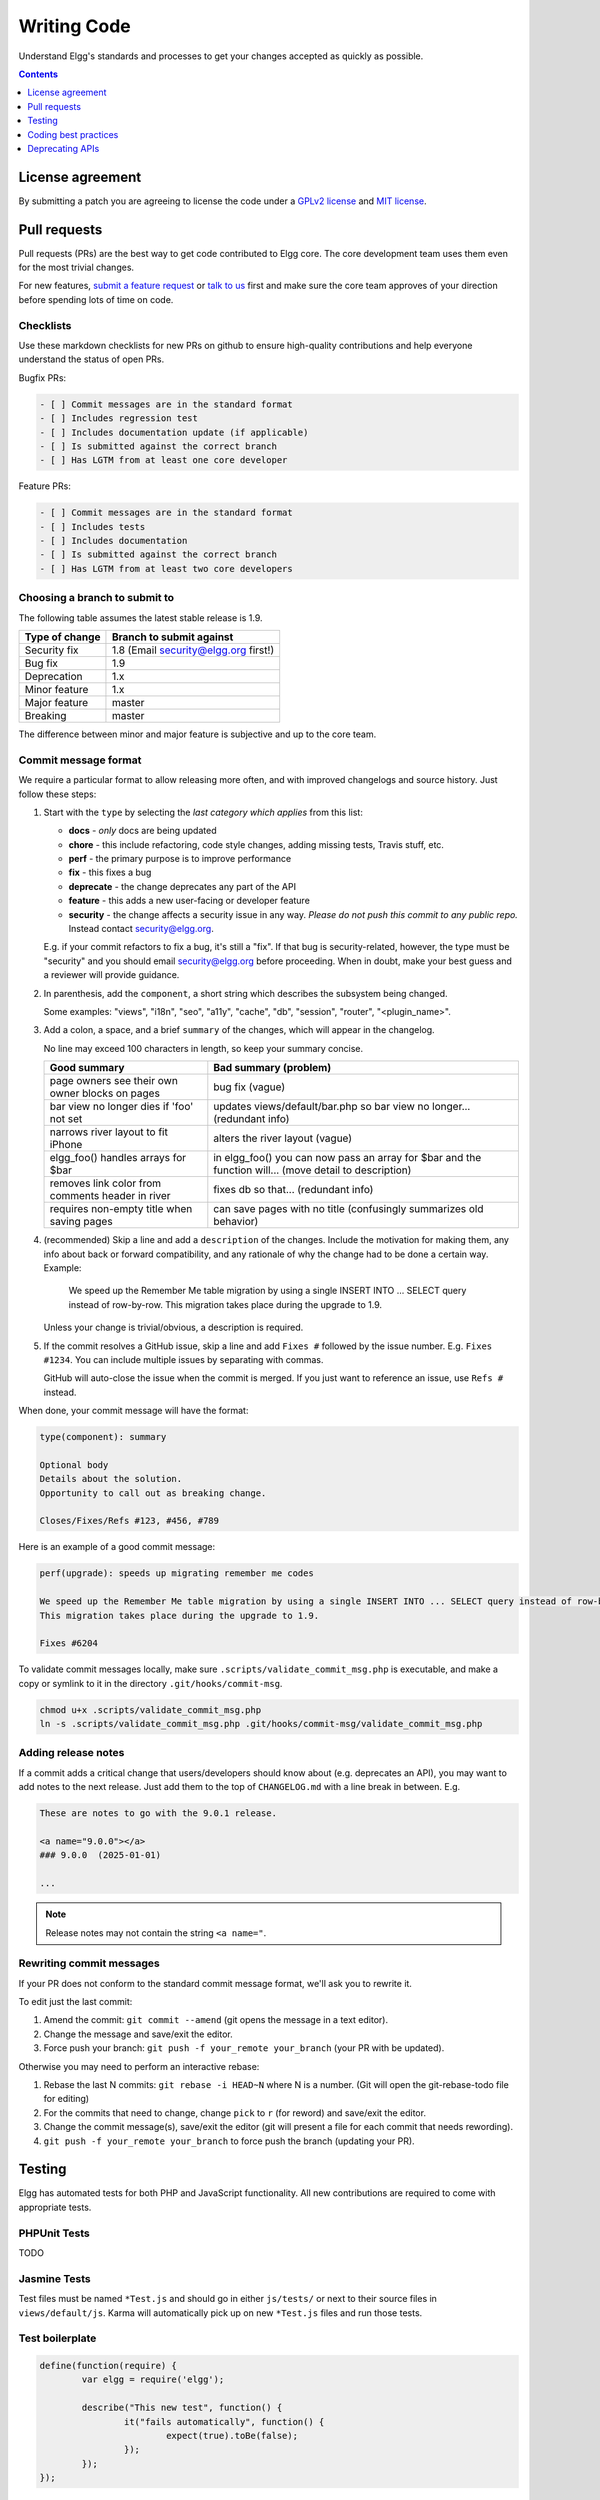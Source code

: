 Writing Code
############

Understand Elgg's standards and processes to get your changes accepted as quickly as possible.

.. contents:: Contents
   :local:
   :depth: 1

License agreement
=================

By submitting a patch you are agreeing to license the code
under a `GPLv2 license`_ and `MIT license`_.

.. _GPLv2 license: http://www.gnu.org/licenses/old-licenses/gpl-2.0.html
.. _MIT license: http://en.wikipedia.org/wiki/MIT_License

Pull requests
=============

Pull requests (PRs) are the best way to get code contributed to Elgg core.
The core development team uses them even for the most trivial changes.

For new features, `submit a feature request <https://github.com/Elgg/Elgg/issues>`__ or `talk to us`_ first and make
sure the core team approves of your direction before spending lots of time on code.

.. _talk to us: http://community.elgg.org/groups/profile/211069/feedback-and-planning

Checklists
----------

Use these markdown checklists for new PRs on github to ensure high-quality contributions
and help everyone understand the status of open PRs.

Bugfix PRs:

.. code::

 - [ ] Commit messages are in the standard format
 - [ ] Includes regression test
 - [ ] Includes documentation update (if applicable)
 - [ ] Is submitted against the correct branch
 - [ ] Has LGTM from at least one core developer

Feature PRs:

.. code::

 - [ ] Commit messages are in the standard format
 - [ ] Includes tests
 - [ ] Includes documentation
 - [ ] Is submitted against the correct branch
 - [ ] Has LGTM from at least two core developers


Choosing a branch to submit to
------------------------------

The following table assumes the latest stable release is 1.9.

============== ====================================
Type of change Branch to submit against
============== ====================================
Security fix   1.8 (Email security@elgg.org first!)
Bug fix        1.9
Deprecation    1.x
Minor feature  1.x
Major feature  master
Breaking       master
============== ====================================

The difference between minor and major feature is subjective and up to the core team.

Commit message format
---------------------

We require a particular format to allow releasing more often, and with improved changelogs and source history. Just
follow these steps:

1. Start with the ``type`` by selecting the *last category which applies* from this list:

   * **docs** - *only* docs are being updated
   * **chore** - this include refactoring, code style changes, adding missing tests, Travis stuff, etc.
   * **perf** - the primary purpose is to improve performance
   * **fix** - this fixes a bug
   * **deprecate** - the change deprecates any part of the API
   * **feature** - this adds a new user-facing or developer feature
   * **security** - the change affects a security issue in any way. *Please do not push this commit to any public repo.* Instead contact security@elgg.org.

   E.g. if your commit refactors to fix a bug, it's still a "fix". If that bug is security-related, however, the type
   must be "security" and you should email security@elgg.org before proceeding. When in doubt, make your best guess
   and a reviewer will provide guidance.

2. In parenthesis, add the ``component``, a short string which describes the subsystem being changed.

   Some examples: "views", "i18n", "seo", "a11y", "cache", "db", "session", "router", "<plugin_name>".

3. Add a colon, a space, and a brief ``summary`` of the changes, which will appear in the changelog.

   No line may exceed 100 characters in length, so keep your summary concise.

   ================================================ ======================================================================================================
   Good summary                                     Bad summary (problem)
   ================================================ ======================================================================================================
   page owners see their own owner blocks on pages  bug fix (vague)
   bar view no longer dies if 'foo' not set         updates views/default/bar.php so bar view no longer... (redundant info)
   narrows river layout to fit iPhone               alters the river layout (vague)
   elgg_foo() handles arrays for $bar               in elgg_foo() you can now pass an array for $bar and the function will... (move detail to description)
   removes link color from comments header in river fixes db so that... (redundant info)
   requires non-empty title when saving pages       can save pages with no title (confusingly summarizes old behavior)
   ================================================ ======================================================================================================

4. (recommended) Skip a line and add a ``description`` of the changes. Include the motivation for making them, any info
   about back or forward compatibility, and any rationale of why the change had to be done a certain way. Example:

       We speed up the Remember Me table migration by using a single INSERT INTO ... SELECT query instead of row-by-row.
       This migration takes place during the upgrade to 1.9.

   Unless your change is trivial/obvious, a description is required.

5. If the commit resolves a GitHub issue, skip a line and add ``Fixes #`` followed by the issue number. E.g.
   ``Fixes #1234``. You can include multiple issues by separating with commas.

   GitHub will auto-close the issue when the commit is merged. If you just want to reference an issue, use
   ``Refs #`` instead.

When done, your commit message will have the format:

.. code::

	type(component): summary

	Optional body
	Details about the solution.
	Opportunity to call out as breaking change.

	Closes/Fixes/Refs #123, #456, #789


Here is an example of a good commit message:

.. code::

    perf(upgrade): speeds up migrating remember me codes

    We speed up the Remember Me table migration by using a single INSERT INTO ... SELECT query instead of row-by-row.
    This migration takes place during the upgrade to 1.9.

    Fixes #6204


To validate commit messages locally, make sure ``.scripts/validate_commit_msg.php`` is executable, and make a copy
or symlink to it in the directory ``.git/hooks/commit-msg``.

.. code::

    chmod u+x .scripts/validate_commit_msg.php
    ln -s .scripts/validate_commit_msg.php .git/hooks/commit-msg/validate_commit_msg.php

Adding release notes
--------------------

If a commit adds a critical change that users/developers should know about (e.g. deprecates an API), you may want
to add notes to the next release. Just add them to the top of ``CHANGELOG.md`` with a line break in between. E.g.

.. code::

	These are notes to go with the 9.0.1 release.

	<a name="9.0.0"></a>
	### 9.0.0  (2025-01-01)

	...

.. note:: Release notes may not contain the string ``<a name="``.

Rewriting commit messages
-------------------------
If your PR does not conform to the standard commit message format, we'll ask you to rewrite it.

To edit just the last commit:

1. Amend the commit: ``git commit --amend`` (git opens the message in a text editor).
2. Change the message and save/exit the editor.
3. Force push your branch: ``git push -f your_remote your_branch`` (your PR with be updated).

Otherwise you may need to perform an interactive rebase:

1. Rebase the last N commits: ``git rebase -i HEAD~N`` where N is a number.
   (Git will open the git-rebase-todo file for editing)
2. For the commits that need to change, change ``pick`` to ``r`` (for reword) and save/exit the editor.
3. Change the commit message(s), save/exit the editor (git will present a file for each commit that needs rewording).
4. ``git push -f your_remote your_branch`` to force push the branch (updating your PR).

Testing
=======

Elgg has automated tests for both PHP and JavaScript functionality.
All new contributions are required to come with appropriate tests.

PHPUnit Tests
-------------

TODO

Jasmine Tests
-------------

Test files must be named ``*Test.js`` and should go in either ``js/tests/`` or next
to their source files in ``views/default/js``. Karma will automatically pick up
on new ``*Test.js`` files and run those tests.

Test boilerplate
----------------

.. code:: js

	define(function(require) {
		var elgg = require('elgg');

		describe("This new test", function() {
			it("fails automatically", function() {
				expect(true).toBe(false);
			});
		});
	});

Running the tests
-----------------
Elgg uses `Karma`_ with `Jasmine`_ to run JS unit tests.

.. _Karma: http://karma-runner.github.io/0.8/index.html
.. _Jasmine: http://pivotal.github.io/jasmine/

You will need to have nodejs and npm installed.

First install all the development dependencies:

.. code::

   npm install

Run through the tests just once and then quit:

.. code::

   npm test

You can also run tests continuously during development so they run on each save:

.. code::

   karma start js/tests/karma.conf.js

Debugging JS tests
^^^^^^^^^^^^^^^^^^

You can run the test suite inside Chrome dev tools:

.. code::

   npm run chrome

This will output a URL like ``http://localhost:9876/``.

#. Open the URL in Chrome, and click "Debug".
#. Open Chrome dev tools and the Console tab.
#. Reload the page.

If you alter a test you'll have to quit Karma with ``Ctrl-c`` and restart it.

Coding best practices
=====================

Make your code easier to read, easier to maintain, and easier to debug.
Consistent use of these guidelines means less guess work for developers,
which means happier, more productive developers.


General coding
--------------

Don't Repeat Yourself
^^^^^^^^^^^^^^^^^^^^^

If you are copy-pasting code a significant amount of code, consider whether there's an opportunity to reduce
duplication by introducing a function, an additional argument, a view, or a new component class.

E.g. If you find views that are identical except for a single value, refactor into a single view
that takes an option.

**Note:** In a bugfix release, *some duplication is preferrable to refactoring*. Fix bugs in the simplest
way possible and refactor to reduce duplication in the next minor release branch.

Embrace SOLID and GRASP
^^^^^^^^^^^^^^^^^^^^^^^

Use these `principles for OO design`__ to solve problems using loosely coupled
components, and try to make all components and integration code testable.

__ http://nikic.github.io/2011/12/27/Dont-be-STUPID-GRASP-SOLID.html

Whitespace is free
^^^^^^^^^^^^^^^^^^

Don't be afraid to use it to separate blocks of code.
Use a single space to separate function params and string concatenation.

Variable names
^^^^^^^^^^^^^^

Use self-documenting variable names.  ``$group_guids`` is better than ``$array``.

Avoid double-negatives. Prefer ``$enable = true`` to ``$disable = false``.

Interface names
^^^^^^^^^^^^^^^

Use the pattern `Elgg\{Namespace}\{Name}`.

Do not include an `I` prefix or an `Interface` suffix.

We do not include any prefix or suffix so that we're encouraged to:

 * name implementation classes more descriptively (the "default" name is taken).
 * type-hint on interfaces, because that is the shortest, easiest thing to do.

Functions
^^^^^^^^^

Where possible, have functions/methods return a single type.
Use empty values such as array(), "", or 0 to indicate no results.

Be careful where valid return values (like ``"0"``) could be interpreted as empty.

Functions not throwing an exception on error should return ``false`` upon failure.

Functions returning only boolean should be prefaced with ``is_`` or ``has_``
(eg, ``elgg_is_logged_in()``, ``elgg_has_access_to_entity()``).

Ternary syntax
^^^^^^^^^^^^^^

Acceptable only for single-line, non-embedded statements.

Minimize complexity
^^^^^^^^^^^^^^^^^^^

Minimize nested blocks and distinct execution paths through code. Use
`Return Early`__ to reduce nesting levels and cognitive load when reading code.

__ http://www.mrclay.org/2013/09/18/when-reasonable-return-early/

Use comments effectively
^^^^^^^^^^^^^^^^^^^^^^^^

Good comments describe the "why."  Good code describes the "how." E.g.:

Bad:

.. code:: php

	// increment $i only when the entity is marked as active.
	foreach ($entities as $entity) {
		if ($entity->active) {
			$i++;
		}
	}

Good:

.. code:: php

	// find the next index for inserting a new active entity.
	foreach ($entities as $entity) {
		if ($entity->active) {
			$i++;
		}
	}

Always include a comment if it's not obvious that something must be done in a certain way. Other
developers looking at the code should be discouraged from refactoring in a way that would break the code.

.. code:: php

    // Can't use empty()/boolean: "0" is a valid value
    if ($str === '') {
        register_error(elgg_echo('foo:string_cannot_be_empty'));
        forward(REFERER);
    }

Commit effectively
^^^^^^^^^^^^^^^^^^

* Err on the side of `atomic commits`__ which are highly focused on changing one aspect of the system.
* Avoid mixing in unrelated changes or extensive whitespace changes. Commits with many changes are scary and
  make pull requests difficult to review.
* Use visual git tools to craft `highly precise and readable diffs`__.

__ http://en.wikipedia.org/wiki/Atomic_commit#Atomic_Commit_Convention
__ http://www.mrclay.org/2014/02/14/gitx-for-cleaner-commits/

Include tests
~~~~~~~~~~~~~

When at all possible include unit tests for code you add or alter. We use:

* PHPUnit for PHP unit tests.

* SimpleTest for legacy PHP tests that require use of the database. Our long-term goal
  is to move all tests to PHPUnit.

* Karma for JavaScript unit tests

Naming tests
~~~~~~~~~~~~

Break tests up by the behaviors you want to test and use names that describe the
behavior. E.g.:

* Not so good: One big method `testAdd()`.

* Better: Methods `testAddingZeroChangesNothing` and `testAddingNegativeNumberSubtracts`

Keep bugfixes simple
~~~~~~~~~~~~~~~~~~~~

Avoid the temptation to refactor code for a bugfix release. Doing so tends to
introduce regressions, breaking functionality in what should be a stable release.

PHP guidelines
--------------

These are the required coding standards for Elgg core and all bundled plugins.
Plugin developers are strongly encouraged to adopt these standards.

Developers should first read the `PSR-2 Coding Standard Guide`__.

__ https://github.com/php-fig/fig-standards/blob/master/accepted/PSR-2-coding-style-guide.md

Elgg's standards extend PSR-2, but differ in the following ways:

* Indent using one tab character, not spaces.
* Opening braces for classes, methods, and functions must go on the same line.
* If a line reaches over 100 characters, consider refactoring (e.g. introduce variables).
* Compliance with `PSR-1`__ is encouraged, but not strictly required.

__ https://github.com/php-fig/fig-standards/blob/master/accepted/PSR-1-basic-coding-standard.md

Documentation
^^^^^^^^^^^^^

* Include PHPDoc comments on functions and classes (all methods; declared
  properties when appropriate), including types and descriptions of all
  parameters.

* In lists of ``@param`` declarations, the beginnings of variable names and
  descriptions must line up.

* Annotate classes, methods, properties, and functions with ``@access private``
  unless they are intended for public use, are already of limited visibility,
  or are within a class already marked as private.

* Use ``//`` or ``/* */`` when commenting.

* Use only ``//`` comments inside function/method bodies.

Naming
^^^^^^

* Use underscores to separate words in the names of functions, variables,
  and properties. Method names are camelCase.

* Names of functions for public use must begin with ``elgg_``.

* All other function names must begin with ``_elgg_``.

* Name globals and constants in ``ALL_CAPS`` (``ACCESS_FRIENDS``, ``$CONFIG``).

Miscellaneous
^^^^^^^^^^^^^

For PHP requirements, see ``composer.json``.

Do not use PHP shortcut tags ``<?`` or ``<%``.
It is OK to use ``<?=`` since it is always enabled as of PHP 5.4.

When creating strings with variables:

* use double-quoted strings
* wrap variables with braces only when necessary.

Bad (hard to read, misuse of quotes and {}s):

.. code:: php

	echo 'Hello, '.$name."!  How is your {$time_of_day}?";

Good:

.. code:: php

	echo "Hello, $name!  How is your $time_of_day?";

Remove trailing whitespace at the end of lines. An easy way to do this before you commit is to run
``php .scripts/fix_style.php`` from the installation root.

CSS guidelines
--------------

Use shorthand where possible
^^^^^^^^^^^^^^^^^^^^^^^^^^^^

Bad:

.. code:: css

	background-color: #333333;
	background-image:  url(...);
	background-repeat:  repeat-x;
	background-position:  left 10px;
	padding: 2px 9px 2px 9px;

Good:

.. code:: css

	background: #333 url(...) repeat-x left 10px;
	padding: 2px 9px;

Use hyphens, not underscores
^^^^^^^^^^^^^^^^^^^^^^^^^^^^

Bad:

.. code:: css

    .example_class {}

Good:

.. code:: css

    .example-class {}

One property per line
^^^^^^^^^^^^^^^^^^^^^

Bad:

.. code:: css

	color: white;font-size: smaller;

Good:

.. code:: css

	color: white;
	font-size: smaller;

Property declarations
^^^^^^^^^^^^^^^^^^^^^

These should be spaced like so: `property: value;`

Bad:

.. code:: css

	color:value;
	color :value;
	color : value;

Good:

.. code:: css

	color: value;

Vendor prefixes
^^^^^^^^^^^^^^^

 * Group vendor-prefixes for the same property together
 * Longest vendor-prefixed version first
 * Always include non-vendor-prefixed version
 * Put an extra newline between vendor-prefixed groups and other properties

Bad:

.. code:: css

	-moz-border-radius: 5px;
	border: 1px solid #999999;
	-webkit-border-radius: 5px;
	width: auto;

Good:

.. code:: css

	border: 1px solid #999999;

	-webkit-border-radius: 5px;
	-moz-border-radius: 5px;
	border-radius: 5px;

	width: auto;

Group subproperties
^^^^^^^^^^^^^^^^^^^

Bad:

.. code:: css

	background-color: white;
	color: #0054A7;
	background-position: 2px -257px;

Good:

.. code:: css

	background-color: white;
	background-position: 2px -257px;
	color: #0054A7;

Javascript guidelines
---------------------

Same formatting standards as PHP apply.

All functions should be in the ``elgg`` namespace.

Function expressions should end with a semi-colon.

.. code:: js

	elgg.ui.toggles = function(event) {
		event.preventDefault();
		$(target).slideToggle('medium');
	};


Deprecating APIs
================

Occasionally functions and classes must be deprecated in favor of newer
replacements. Since 3rd party plugin authors rely on a consistent API,
backward compatibility must be maintained, but will not be maintained
indefinitely as plugin authors are expected to properly update their plugins.
In order to maintain backward compatibility, deprecated APIs will follow
these guidelines:

* Minor version (1.x) that deprecates an API must include a wrapper
  function/class (or otherwise appropriate means) to maintain backward
  compatibility, including any bugs in the original function/class.
  This compatibility layer uses ``elgg_deprecated_notice('...', '1.11')``
  to log that the function is deprecated.

* The next major revision (2.0) removes the compatibility layer.
  Any use of the deprecated API should be corrected before this.

